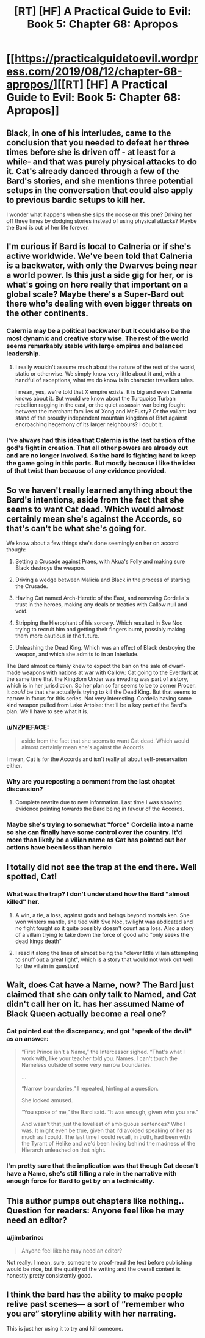 #+TITLE: [RT] [HF] A Practical Guide to Evil: Book 5: Chapter 68: Apropos

* [[https://practicalguidetoevil.wordpress.com/2019/08/12/chapter-68-apropos/][[RT] [HF] A Practical Guide to Evil: Book 5: Chapter 68: Apropos]]
:PROPERTIES:
:Author: thebishop8
:Score: 74
:DateUnix: 1565582957.0
:DateShort: 2019-Aug-12
:END:

** Black, in one of his interludes, came to the conclusion that you needed to defeat her three times before she is driven off - at least for a while- and that was purely physical attacks to do it. Cat's already danced through a few of the Bard's stories, and she mentions three potential setups in the conversation that could also apply to previous bardic setups to kill her.

I wonder what happens when she slips the noose on this one? Driving her off three times by dodging stories instead of using physical attacks? Maybe the Bard is out of her life forever.
:PROPERTIES:
:Author: notagiantdolphin
:Score: 23
:DateUnix: 1565589390.0
:DateShort: 2019-Aug-12
:END:


** I'm curious if Bard is local to Calneria or if she's active worldwide. We've been told that Calneria is a backwater, with only the Dwarves being near a world power. Is this just a side gig for her, or is what's going on here really that important on a global scale? Maybe there's a Super-Bard out there who's dealing with even bigger threats on the other continents.
:PROPERTIES:
:Author: Mountebank
:Score: 23
:DateUnix: 1565584233.0
:DateShort: 2019-Aug-12
:END:

*** Calernia may be a political backwater but it could also be the most dynamic and creative story wise. The rest of the world seems remarkably stable with large empires and balanced leadership.
:PROPERTIES:
:Author: PotentiallySarcastic
:Score: 25
:DateUnix: 1565585631.0
:DateShort: 2019-Aug-12
:END:

**** I really wouldn't assume much about the nature of the rest of the world, static or otherwise. We simply know very little about it and, with a handful of exceptions, what we do know is in character travellers tales.

I mean, yes, we're told that X empire exists. It is big and even Calneria knows about it. But would we know about the Turquoise Turban rebellion ragging in the east, or the quiet assassin war being fought between the merchant families of Xong and McFusty? Or the valiant last stand of the proudly independent mountain kingdom of Bitet against encroaching hegemony of its larger neighbours? I doubt it.
:PROPERTIES:
:Author: GlimmervoidG
:Score: 26
:DateUnix: 1565593664.0
:DateShort: 2019-Aug-12
:END:


*** I've always had this idea that Calernia is the last bastion of the god's fight in creation. That all other powers are already out and are no longer involved. So the bard is fighting hard to keep the game going in this parts. But mostly because i like the idea of that twist than because of any evidence provided.
:PROPERTIES:
:Author: techgorilla
:Score: 14
:DateUnix: 1565601194.0
:DateShort: 2019-Aug-12
:END:


** So we haven't really learned anything about the Bard's intentions, aside from the fact that she seems to want Cat dead. Which would almost certainly mean she's against the Accords, so that's can't be what she's going for.

We know about a few things she's done seemingly on her on accord though:

1) Setting a Crusade against Praes, with Akua's Folly and making sure Black destroys the weapon.

2) Driving a wedge between Malicia and Black in the process of starting the Crusade.

3) Having Cat named Arch-Heretic of the East, and removing Cordelia's trust in the heroes, making any deals or treaties with Callow null and void.

4) Stripping the Hierophant of his sorcery. Which resulted in Sve Noc trying to recruit him and getting their fingers burnt, possibly making them more cautious in the future.

5) Unleashing the Dead King. Which was an effect of Black destroying the weapon, and which she admits to in an Interlude.

The Bard almost certainly knew to expect the ban on the sale of dwarf-made weapons with nations at war with Callow: Cat going to the Everdark at the same time that the Kingdom Under was invading was part of a story, which is in her jurisdiction. So her plan so far seems to be to corner Procer. It /could/ be that she actually is trying to kill the Dead King. But that seems to narrow in focus for this series. Not very interesting. Cordelia having some kind weapon pulled from Lake Artoise: that'll be a key part of the Bard's plan. We'll have to see what it is.
:PROPERTIES:
:Author: Academic_Jellyfish
:Score: 17
:DateUnix: 1565585049.0
:DateShort: 2019-Aug-12
:END:

*** u/NZPIEFACE:
#+begin_quote
  aside from the fact that she seems to want Cat dead. Which would almost certainly mean she's against the Accords
#+end_quote

I mean, Cat is for the Accords and isn't really all about self-preservation either.
:PROPERTIES:
:Author: NZPIEFACE
:Score: 8
:DateUnix: 1565591447.0
:DateShort: 2019-Aug-12
:END:


*** Why are you reposting a comment from the last chaptet discussion?
:PROPERTIES:
:Author: xland44
:Score: 2
:DateUnix: 1565588012.0
:DateShort: 2019-Aug-12
:END:

**** Complete rewrite due to new information. Last time I was showing evidence pointing towards the Bard being in favour of the Accords.
:PROPERTIES:
:Author: Academic_Jellyfish
:Score: 5
:DateUnix: 1565591594.0
:DateShort: 2019-Aug-12
:END:


*** Maybe she's trying to somewhat "force" Cordelia into a name so she can finally have some control over the country. It'd more than likely be a vilian name as Cat has pointed out her actions have been less than heroic
:PROPERTIES:
:Author: night1172
:Score: 1
:DateUnix: 1565620737.0
:DateShort: 2019-Aug-12
:END:


** I totally did not see the trap at the end there. Well spotted, Cat!
:PROPERTIES:
:Author: themousehunter
:Score: 14
:DateUnix: 1565584552.0
:DateShort: 2019-Aug-12
:END:

*** What was the trap? I don't understand how the Bard "almost killed" her.
:PROPERTIES:
:Author: Schuano
:Score: 3
:DateUnix: 1565674712.0
:DateShort: 2019-Aug-13
:END:

**** A win, a tie, a loss, against gods and beings beyond mortals ken. She won winters mantle, she tied with Sve Noc, twilight was abdicated and no fight fought so it quite possibly doesn't count as a loss. Also a story of a villain trying to take down the force of good who "only seeks the dead kings death"
:PROPERTIES:
:Author: synonimic
:Score: 2
:DateUnix: 1565705046.0
:DateShort: 2019-Aug-13
:END:


**** I read it along the lines of almost being the "clever little villain attempting to snuff out a great light", which is a story that would not work out well for the villain in question!
:PROPERTIES:
:Author: themousehunter
:Score: 1
:DateUnix: 1565753092.0
:DateShort: 2019-Aug-14
:END:


** Wait, does Cat have a Name, now? The Bard just claimed that she can only talk to Named, and Cat didn't call her on it. has her assumed Name of Black Queen actually become a real one?
:PROPERTIES:
:Author: Flashbunny
:Score: 4
:DateUnix: 1565604147.0
:DateShort: 2019-Aug-12
:END:

*** Cat pointed out the discrepancy, and got "speak of the devil" as an answer:

#+begin_quote
  “First Prince isn't a Name,” the Intercessor sighed. “That's what I work with, like your teacher told you. Names. I can't touch the Nameless outside of some very narrow boundaries.

  ...

  “Narrow boundaries,” I repeated, hinting at a question.

  She looked amused.

  “You spoke of me,” the Bard said. “It was enough, given who you are.”

  And wasn't that just the loveliest of ambiguous sentences? Who I was. It might even be true, given that I'd avoided speaking of her as much as I could. The last time I could recall, in truth, had been with the Tyrant of Helike and we'd been hiding behind the madness of the Hierarch unleashed on that night.
#+end_quote
:PROPERTIES:
:Author: Amagineer
:Score: 15
:DateUnix: 1565610605.0
:DateShort: 2019-Aug-12
:END:


*** I'm pretty sure that the implication was that though Cat doesn't have a Name, she's still filling a role in the narrative with enough force for Bard to get by on a technicality.
:PROPERTIES:
:Author: Menolith
:Score: 16
:DateUnix: 1565606971.0
:DateShort: 2019-Aug-12
:END:


** This author pumps out chapters like nothing.. Question for readers: Anyone feel like he may need an editor?
:PROPERTIES:
:Author: breaker94
:Score: 7
:DateUnix: 1565629561.0
:DateShort: 2019-Aug-12
:END:

*** u/jimbarino:
#+begin_quote
  Anyone feel like he may need an editor?
#+end_quote

Not really. I mean, sure, someone to proof-read the text before publishing would be nice, but the quality of the writing and the overall content is honestly pretty consistently good.
:PROPERTIES:
:Author: jimbarino
:Score: 6
:DateUnix: 1565645732.0
:DateShort: 2019-Aug-13
:END:


** I think the bard has the ability to make people relive past scenes--- a sort of “remember who you are” storyline ability with her narrating.

This is just her using it to try and kill someone.
:PROPERTIES:
:Author: pennilessdragon
:Score: 1
:DateUnix: 1565628559.0
:DateShort: 2019-Aug-12
:END:
